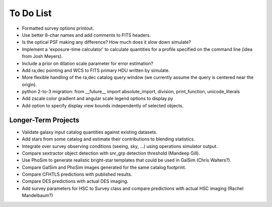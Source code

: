 To Do List
==========

* Formatted survey options printout.
* Use better 8-char names and add comments to FITS headers.
* Is the optical PSF making any difference? How much does it slow down simulate?
* Implement a 'exposure-time calculator' to calculate quantities for a profile specified on the command line (idea from Josh Meyers).
* Include a prior on dilation scale parameter for error estimation?
* Add ra,dec pointing and WCS to FITS primary HDU written by simulate.
* More flexible handling of the ra,dec catalog query window (we currently assume the query is centered near the origin).
* python 2-to-3 migration: from __future__ import absolute_import, division, print_function, unicode_literals
* Add zscale color gradient and angular scale legend options to display.py
* Add option to specify display view bounds independently of selected objects.

Longer-Term Projects
--------------------

* Validate galaxy input catalog quantities against existing datasets.
* Add stars from some catalog and estimate their contributions to blending statistics.
* Integrate over survey observing conditions (seeing, sky, ...) using operations simulator output.
* Compare sextractor object detection with snr_grp detection threshold (Mandeep Gill).
* Use PhoSim to generate realistic bright-star templates that could be used in GalSim (Chris Walters?).
* Compare GalSim and PhoSim images generated for the same catalog footprint.
* Compare CFHTLS predictions with published results.
* Compare DES predictions with actual DES imaging.
* Add survey parameters for HSC to Survey class and compare predictions with actual HSC imaging (Rachel Mandelbaum?)
